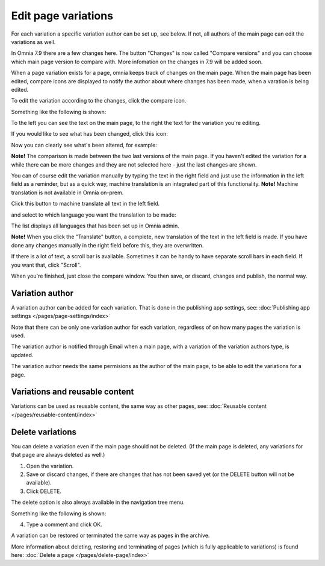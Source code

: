 Edit page variations
========================

For each variation a specific variation author can be set up, see below. If not, all authors of the main page can edit the variations as well.

In Omnia 7.9 there are a few changes here. The button "Changes" is now called "Compare versions" and you can choose which main page version to compare with. More infomation on the changes in 7.9 will be added soon.

When a page variation exists for a page, omnia keeps track of changes on the main page. When the main page has been edited, compare icons are displayed to notify the author about where changes has been made, when a varation is being edited.

.. image:: edit-variations-1-new.png

To edit the variation according to the changes, click the compare icon.

Something like the following is shown:

.. image:: edit-variations-2-new.png

To the left you can see the text on the main page, to the right the text for the variation you're editing.

If you would like to see what has been changed, click this icon:

.. image:: edit-variations-3-new.png

Now you can clearly see what's been altered, for example:

.. image:: edit-variations-4-new.png

**Note!** The comparison is made between the two last versions of the main page. If you haven't edited the variation for a while there can be more changes and they are not selected here - just the last changes are shown.

You can of course edit the variation manually by typing the text in the right field and just use the information in the left field as a reminder, but as a quick way, machine translation is an integrated part of this functionality. **Note!** Machine translation is not available in Omnia on-prem.

Click this button to machine translate all text in the left field.

.. image:: edit-variations-5-new.png

and select to which language you want the translation to be made:

.. image:: edit-variations-6-new.png

The list displays all languages that has been set up in Omnia admin.

**Note!** When you click the "Translate" button, a complete, new translation of the text in the left field is made. If you have done any changes manually in the right field before this, they are overwritten. 

If there is a lot of text, a scroll bar is available. Sometimes it can be handy to have separate scroll bars in each field. If you want that, click "Scroll".

.. image:: edit-variations-7-new.png

When you're finished, just close the compare window. You then save, or discard, changes and publish, the normal way.

Variation author
*****************
A variation author can be added for each variation. That is done in the publishing app settings, see: :doc:`Publishing app settings </pages/page-settings/index>`

Note that there can be only one variation author for each variation, regardless of on how many pages the variation is used.

The variation author is notified through Email when a main page, with a variation of the variation authors type, is updated.

The variation author needs the same permisions as the author of the main page, to be able to edit the variations for a page.

Variations and reusable content
*********************************
Variations can be used as reusable content, the same way as other pages, see: :doc:`Reusable content </pages/reusable-content/index>`

Delete variations
********************
You can delete a variation even if the main page should not be deleted. (If the main page is deleted, any variations for that page are always deleted as well.)

1. Open the variation.
2. Save or discard changes, if there are changes that has not been saved yet (or the DELETE button will not be available).
3. Click DELETE.

.. image:: archive-variation-delete-new.png

The delete option is also always available in the navigation tree menu.

.. image:: archive-variation-delete-navtree-new.png

Something like the following is shown:

.. image:: archive-variation-new2.png

4. Type a comment and click OK.

A variation can be restored or terminated the same way as pages in the archive.

More information about deleting, restoring and terminating of pages (which is fully applicable to variations) is found here: :doc:`Delete a page </pages/delete-page/index>`

